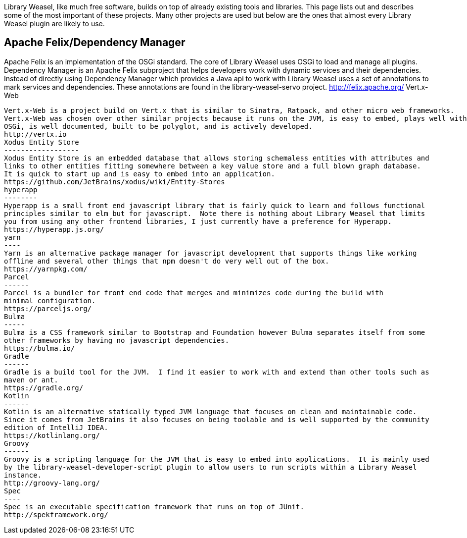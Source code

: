 Library Weasel, like much free software, builds on top of already existing tools and libraries.
This page lists out and describes some of the most important of these projects.  Many other projects
are used but below are the ones that almost every Library Weasel plugin are likely to use.

Apache Felix/Dependency Manager
-------------------------------
Apache Felix is an implementation of the OSGi standard.  The core of Library Weasel uses OSGi to load
and manage all plugins.  Dependency Manager is an Apache Felix subproject that helps developers work
with dynamic services and their dependencies.  Instead of directly using Dependency Manager which provides
a Java api to work with Library Weasel uses a set of annotations to mark services and dependencies.  These
annotations are found in the library-weasel-servo project.
http://felix.apache.org/
Vert.x-Web
----------
Vert.x-Web is a project build on Vert.x that is similar to Sinatra, Ratpack, and other micro web frameworks.
Vert.x-Web was chosen over other similar projects because it runs on the JVM, is easy to embed, plays well with
OSGi, is well documented, built to be polyglot, and is actively developed.
http://vertx.io
Xodus Entity Store
------------------
Xodus Entity Store is an embedded database that allows storing schemaless entities with attributes and
links to other entities fitting somewhere between a key value store and a full blown graph database.
It is quick to start up and is easy to embed into an application.
https://github.com/JetBrains/xodus/wiki/Entity-Stores
hyperapp
--------
Hyperapp is a small front end javascript library that is fairly quick to learn and follows functional
principles similar to elm but for javascript.  Note there is nothing about Library Weasel that limits
you from using any other frontend libraries, I just currently have a preference for Hyperapp.
https://hyperapp.js.org/
yarn
----
Yarn is an alternative package manager for javascript development that supports things like working
offline and several other things that npm doesn't do very well out of the box.
https://yarnpkg.com/
Parcel
------
Parcel is a bundler for front end code that merges and minimizes code during the build with
minimal configuration.
https://parceljs.org/
Bulma
-----
Bulma is a CSS framework similar to Bootstrap and Foundation however Bulma separates itself from some
other frameworks by having no javascript dependencies.
https://bulma.io/
Gradle
------
Gradle is a build tool for the JVM.  I find it easier to work with and extend than other tools such as
maven or ant.
https://gradle.org/
Kotlin
------
Kotlin is an alternative statically typed JVM language that focuses on clean and maintainable code.
Since it comes from JetBrains it also focuses on being toolable and is well supported by the community
edition of IntelliJ IDEA.
https://kotlinlang.org/
Groovy
------
Groovy is a scripting language for the JVM that is easy to embed into applications.  It is mainly used
by the library-weasel-developer-script plugin to allow users to run scripts within a Library Weasel
instance.
http://groovy-lang.org/
Spec
----
Spec is an executable specification framework that runs on top of JUnit.
http://spekframework.org/